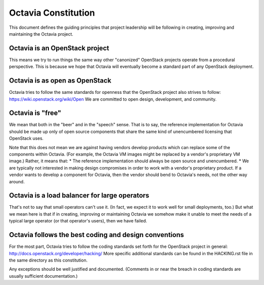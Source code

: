 ====================
Octavia Constitution
====================

This document defines the guiding principles that project leadership will be
following in creating, improving and maintaining the Octavia project.

Octavia is an OpenStack project
-------------------------------
This means we try to run things the same way other "canonized" OpenStack
projects operate from a procedural perspective. This is because we hope that
Octavia will eventually become a standard part of any OpenStack deployment.

Octavia is as open as OpenStack
-------------------------------
Octavia tries to follow the same standards for openness that the OpenStack
project also strives to follow: https://wiki.openstack.org/wiki/Open
We are committed to open design, development, and community.

Octavia is "free"
-----------------
We mean that both in the "beer" and in the "speech" sense. That is to say, the
reference implementation for Octavia should be made up only of open source
components that share the same kind of unencumbered licensing that OpenStack
uses.

Note that this does not mean we are against having vendors develop products
which can replace some of the components within Octavia. (For example, the
Octavia VM images might be replaced by a vendor's proprietary VM image.)
Rather, it means that:
* The reference implementation should always be open source and unencumbered.
* We are typically not interested in making design compromises in order to work
with a vendor's proprietary product. If a vendor wants to develop a component
for Octavia, then the vendor should bend to Octavia's needs, not the other
way around.

Octavia is a load balancer for large operators
----------------------------------------------
That's not to say that small operators can't use it. (In fact, we expect it to
work well for small deployments, too.) But what we mean here is that if in
creating, improving or maintaining Octavia we somehow make it unable to meet
the needs of a typical large operator (or that operator's users), then we have
failed.

Octavia follows the best coding and design conventions
------------------------------------------------------
For the most part, Octavia tries to follow the coding standards set forth for
the OpenStack project in general: http://docs.openstack.org/developer/hacking/
More specific additional standards can be found in the HACKING.rst file in the
same directory as this constitution.

Any exceptions should be well justified and documented. (Comments in or near
the breach in coding standards are usually sufficient documentation.)
